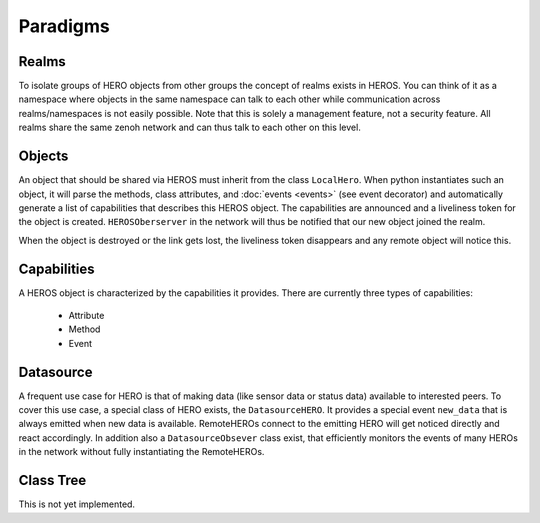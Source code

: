 Paradigms
#########

Realms
------

To isolate groups of HERO objects from other groups the concept of realms exists in HEROS.
You can think of it as a namespace where objects in the same namespace can talk to each other while communication across realms/namespaces is
not easily possible.
Note that this is solely a management feature, not a security feature.
All realms share the same zenoh network and can thus talk to each other on this level.

Objects
-------

An object that should be shared via HEROS must inherit from the class ``LocalHero``.
When python instantiates such an object, it will parse the methods, class attributes, and :doc:`events <events>` (see event decorator) and automatically generate a list of capabilities that describes this HEROS object.
The capabilities are announced and a liveliness token for the object is created. ``HEROSOberserver`` in the network will thus be notified that our new object joined the realm.

When the object is destroyed or the link gets lost, the liveliness token disappears and any remote object will notice this.

Capabilities
------------

A HEROS object is characterized by the capabilities it provides. There are currently three types of capabilities:
    
 * Attribute
 * Method
 * Event


Datasource
----------

A frequent use case for HERO is that of making data (like sensor data or status data) available to interested peers.
To cover this use case, a special class of HERO exists, the ``DatasourceHERO``. It provides a special event ``new_data`` that is always emitted when new data is available. RemoteHEROs connect to the emitting HERO will get noticed directly and react accordingly.
In addition also a ``DatasourceObsever`` class exist, that efficiently monitors the events of many HEROs in the network without fully instantiating the RemoteHEROs.

Class Tree
----------

This is not yet implemented.
